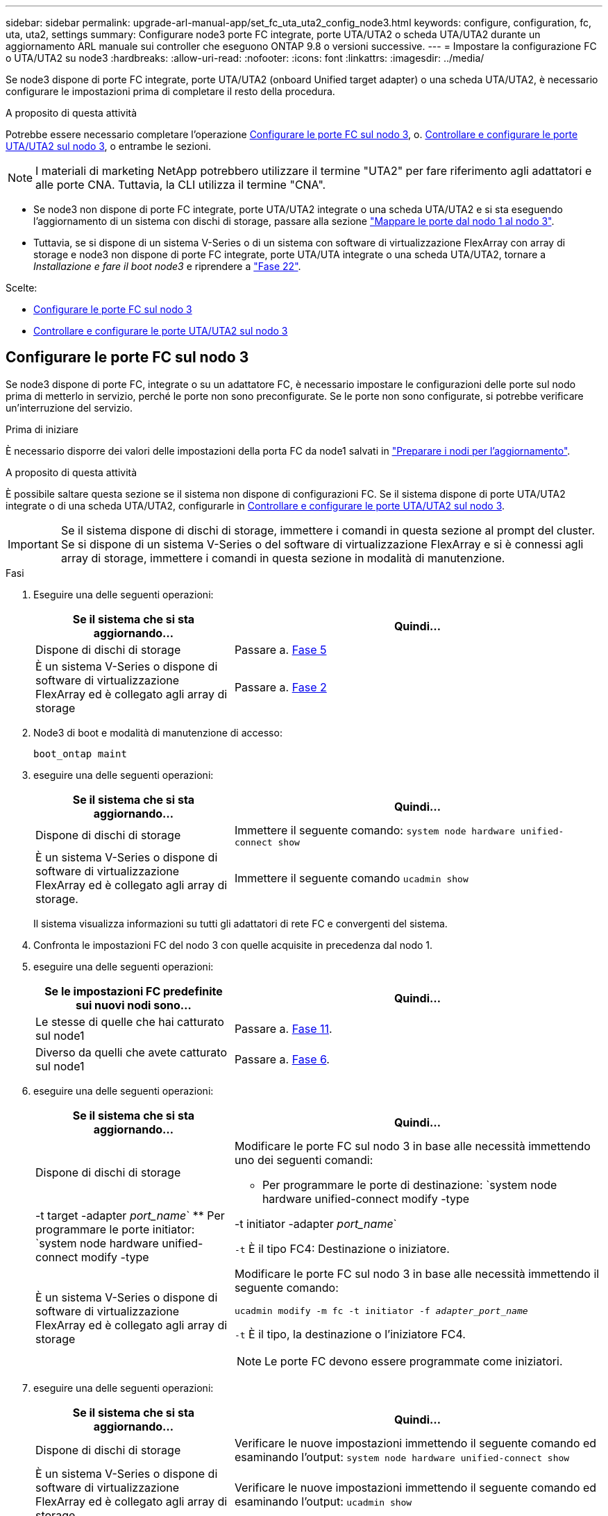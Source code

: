 ---
sidebar: sidebar 
permalink: upgrade-arl-manual-app/set_fc_uta_uta2_config_node3.html 
keywords: configure, configuration, fc, uta, uta2, settings 
summary: Configurare node3 porte FC integrate, porte UTA/UTA2 o scheda UTA/UTA2 durante un aggiornamento ARL manuale sui controller che eseguono ONTAP 9.8 o versioni successive. 
---
= Impostare la configurazione FC o UTA/UTA2 su node3
:hardbreaks:
:allow-uri-read: 
:nofooter: 
:icons: font
:linkattrs: 
:imagesdir: ../media/


[role="lead"]
Se node3 dispone di porte FC integrate, porte UTA/UTA2 (onboard Unified target adapter) o una scheda UTA/UTA2, è necessario configurare le impostazioni prima di completare il resto della procedura.

.A proposito di questa attività
Potrebbe essere necessario completare l'operazione <<Configurare le porte FC sul nodo 3>>, o. <<Controllare e configurare le porte UTA/UTA2 sul nodo 3>>, o entrambe le sezioni.


NOTE: I materiali di marketing NetApp potrebbero utilizzare il termine "UTA2" per fare riferimento agli adattatori e alle porte CNA. Tuttavia, la CLI utilizza il termine "CNA".

* Se node3 non dispone di porte FC integrate, porte UTA/UTA2 integrate o una scheda UTA/UTA2 e si sta eseguendo l'aggiornamento di un sistema con dischi di storage, passare alla sezione link:map_ports_node1_node3.html["Mappare le porte dal nodo 1 al nodo 3"].
* Tuttavia, se si dispone di un sistema V-Series o di un sistema con software di virtualizzazione FlexArray con array di storage e node3 non dispone di porte FC integrate, porte UTA/UTA integrate o una scheda UTA/UTA2, tornare a _Installazione e fare il boot node3_ e riprendere a link:install_boot_node3.html#man_install3_step22["Fase 22"].


.Scelte:
* <<Configurare le porte FC sul nodo 3>>
* <<Controllare e configurare le porte UTA/UTA2 sul nodo 3>>




== Configurare le porte FC sul nodo 3

Se node3 dispone di porte FC, integrate o su un adattatore FC, è necessario impostare le configurazioni delle porte sul nodo prima di metterlo in servizio, perché le porte non sono preconfigurate. Se le porte non sono configurate, si potrebbe verificare un'interruzione del servizio.

.Prima di iniziare
È necessario disporre dei valori delle impostazioni della porta FC da node1 salvati in link:prepare_nodes_for_upgrade.html["Preparare i nodi per l'aggiornamento"].

.A proposito di questa attività
È possibile saltare questa sezione se il sistema non dispone di configurazioni FC. Se il sistema dispone di porte UTA/UTA2 integrate o di una scheda UTA/UTA2, configurarle in <<Controllare e configurare le porte UTA/UTA2 sul nodo 3>>.


IMPORTANT: Se il sistema dispone di dischi di storage, immettere i comandi in questa sezione al prompt del cluster. Se si dispone di un sistema V-Series o del software di virtualizzazione FlexArray e si è connessi agli array di storage, immettere i comandi in questa sezione in modalità di manutenzione.

.Fasi
. Eseguire una delle seguenti operazioni:
+
[cols="35,65"]
|===
| Se il sistema che si sta aggiornando... | Quindi... 


| Dispone di dischi di storage | Passare a. <<man_config_3_step5,Fase 5>> 


| È un sistema V-Series o dispone di software di virtualizzazione FlexArray ed è collegato agli array di storage | Passare a. <<man_config_3_step2,Fase 2>> 
|===
. [[man_config_3_step2]]Node3 di boot e modalità di manutenzione di accesso:
+
`boot_ontap maint`

. [[step3]]eseguire una delle seguenti operazioni:
+
[cols="35,65"]
|===
| Se il sistema che si sta aggiornando... | Quindi... 


| Dispone di dischi di storage | Immettere il seguente comando:
`system node hardware unified-connect show` 


| È un sistema V-Series o dispone di software di virtualizzazione FlexArray ed è collegato agli array di storage. | Immettere il seguente comando
`ucadmin show` 
|===
+
Il sistema visualizza informazioni su tutti gli adattatori di rete FC e convergenti del sistema.

. [[step4]]Confronta le impostazioni FC del nodo 3 con quelle acquisite in precedenza dal nodo 1.
. [[man_config_3_step5]]eseguire una delle seguenti operazioni:
+
[cols="35,65"]
|===
| Se le impostazioni FC predefinite sui nuovi nodi sono... | Quindi... 


| Le stesse di quelle che hai catturato sul node1 | Passare a. <<man_config_3_step11,Fase 11>>. 


| Diverso da quelli che avete catturato sul node1 | Passare a. <<man_config_3_step6,Fase 6>>. 
|===
. [[man_config_3_step6]]eseguire una delle seguenti operazioni:
+
[cols="35,65"]
|===
| Se il sistema che si sta aggiornando... | Quindi... 


| Dispone di dischi di storage  a| 
Modificare le porte FC sul nodo 3 in base alle necessità immettendo uno dei seguenti comandi:

** Per programmare le porte di destinazione:
`system node hardware unified-connect modify -type | -t target -adapter _port_name_`
** Per programmare le porte initiator:
`system node hardware unified-connect modify -type | -t initiator -adapter _port_name_`


`-t` È il tipo FC4: Destinazione o iniziatore.



| È un sistema V-Series o dispone di software di virtualizzazione FlexArray ed è collegato agli array di storage  a| 
Modificare le porte FC sul nodo 3 in base alle necessità immettendo il seguente comando:

`ucadmin modify -m fc -t initiator -f _adapter_port_name_`

`-t` È il tipo, la destinazione o l'iniziatore FC4.


NOTE: Le porte FC devono essere programmate come iniziatori.

|===
. [[step7]]eseguire una delle seguenti operazioni:
+
[cols="35,65"]
|===
| Se il sistema che si sta aggiornando... | Quindi... 


| Dispone di dischi di storage | Verificare le nuove impostazioni immettendo il seguente comando ed esaminando l'output:
`system node hardware unified-connect show` 


| È un sistema V-Series o dispone di software di virtualizzazione FlexArray ed è collegato agli array di storage | Verificare le nuove impostazioni immettendo il seguente comando ed esaminando l'output:
`ucadmin show` 
|===
. [[step8]]uscire dalla modalità di manutenzione immettendo il seguente comando:
+
`halt`

. [[step9]]dopo aver immesso il comando, attendere che il sistema si arresti al prompt dell'ambiente di avvio.
. [[step10]]eseguire una delle seguenti operazioni:
+
[cols="35,65"]
|===
| Se il sistema che si sta aggiornando... | Quindi... 


| È un sistema V-Series o dispone di un software di virtualizzazione FlexArray che esegue Clustered Data ONTAP 8.3 | Fare il boot node3 e accedere alla manutenzione al prompt dell'ambiente di boot:
`boot_ontap maint` 


| Non è un sistema V-Series o non dispone del software di virtualizzazione FlexArray | Boot node3 al prompt dell'ambiente di boot:
`boot_ontap` 
|===
. [[man_config_3_step11]]eseguire una delle seguenti operazioni:
+
[cols="35,65"]
|===
| Se il sistema che si sta aggiornando... | Quindi... 


| Dispone di dischi di storage  a| 
** Se node3 ha una scheda UTA/UTA2 o porte UTA/UTA2 integrate, passare a. <<Controllare e configurare le porte UTA/UTA2 sul nodo 3>>.
** Se node3 non dispone di una scheda UTA/UTA2 o di porte UTA/UTA2 integrate, saltare <<Controllare e configurare le porte UTA/UTA2 sul nodo 3>> e passare a. link:map_ports_node1_node3.html["Mappare le porte dal nodo 1 al nodo 3"].




| È un sistema V-Series o dispone di software di virtualizzazione FlexArray ed è collegato agli array di storage  a| 
** Se node3 ha una scheda o porte integrate, passare a. <<Controllare e configurare le porte UTA/UTA2 sul nodo 3>>.
** Se node3 non dispone di una scheda o di porte integrate, saltare <<Controllare e configurare le porte UTA/UTA2 sul nodo 3>>E tornare a _Install e boot node3_ e riprendere il link:install_boot_node3.html#man_install3_step7["Fase 7"].


|===




== Controllare e configurare le porte UTA/UTA2 sul nodo 3

Se node3 dispone di porte UTA/UTA2 integrate o di una scheda UTA/UTA2, è necessario controllare la configurazione delle porte ed eventualmente riconfigurarle, a seconda di come si desidera utilizzare il sistema aggiornato.

.Prima di iniziare
È necessario disporre dei moduli SFP+ corretti per le porte UTA/UTA2.

.A proposito di questa attività
Se si desidera utilizzare una porta UTA/UTA2 (Unified Target Adapter) per FC, è necessario prima verificare la configurazione della porta.


NOTE: I materiali di marketing NetApp potrebbero utilizzare il termine UTA2 per fare riferimento agli adattatori e alle porte CNA. Tuttavia, la CLI utilizza il termine CNA.

È possibile utilizzare `ucadmin show` comando per verificare la configurazione corrente della porta:

[listing]
----
*> ucadmin show
          Current  Current    Pending  Pending    Admin
 Adapter  Mode     Type       Mode     Type       Status
 -------  -------  ---------  -------  ---------  -----------
 0e       fc       target     -        initiator  offline
 0f       fc       target     -        initiator  offline
 0g       fc       target     -        initiator  offline
 0h       fc       target     -        initiator  offline
 1a       fc       target     -        -          online
 1b       fc       target     -        -          online
6 entries were displayed.
----
Le porte UTA/UTA2 possono essere configurate in modalità FC nativa o UTA/UTA2. La modalità FC supporta l'iniziatore FC e la destinazione FC; la modalità UTA/UTA2 consente la condivisione simultanea del traffico NIC e FCoE con la stessa interfaccia SFP+ 10 GbE e supporta le destinazioni FC.

Le porte UTA/UTA2 potrebbero essere presenti su un adattatore o sul controller e presentano le seguenti configurazioni, ma è necessario controllare la configurazione delle porte UTA/UTA2 sul nodo 3 e modificarla, se necessario:

* Le schede UTA/UTA2 ordinate al momento dell'ordine del controller vengono configurate prima della spedizione per avere la personalità richiesta.
* Le schede UTA/UTA2 ordinate separatamente dal controller vengono fornite con il linguaggio di destinazione FC predefinito.
* Le porte UTA/UTA2 integrate sui nuovi controller vengono configurate prima della spedizione in modo da avere la personalità richiesta.
+

NOTE: *Attenzione*: Se il sistema dispone di dischi di storage, è necessario immettere i comandi in questa sezione al prompt del cluster, a meno che non venga richiesto di accedere alla modalità di manutenzione. Se si dispone di un sistema VSeries o del software di virtualizzazione FlexArray e si è connessi agli array di storage, è necessario immettere i comandi in questa sezione al prompt della modalità di manutenzione. Per configurare le porte UTA/UTA2, è necessario essere in modalità di manutenzione.



.Fasi
. Verificare come le porte sono attualmente configurate inserendo uno dei seguenti comandi sul nodo 3:
+
[cols="35,65"]
|===
| Se il sistema... | Quindi... 


| Dispone di dischi di storage | `system node hardware unified-connect show` 


| È un sistema V-Series o dispone di software di virtualizzazione FlexArray ed è collegato agli array di storage | `ucadmin show` 
|===
+
Il sistema visualizza un output simile ai seguenti esempi:

+
[listing]
----
 cluster1::> system node hardware unified-connect show

                Current  Current    Pending  Pending  Admin
 Node  Adapter  Mode     Type       Mode     Type     Status
 ----  -------  -------  ---------  -------  -------  ------
 f-a   0e       fc       initiator  -        -        online
 f-a   0f       fc       initiator  -        -        online
 f-a   0g       cna      target     -        -        online
 f-a   0h       cna      target     -        -        online
 f-b   0e       fc       initiator  -        -        online
 f-b   0f       fc       initiator  -        -        online
 f-b   0g       cna      target     -        -        online
 f-b   0h       cna      target     -        -        online
 12 entries were displayed.
----
+
[listing]
----
*> ucadmin show
         Current  Current    Pending  Pending  Admin
Adapter  Mode     Type       Mode     Type     Status
-------  -------  ---------  -------  -------  ------
0e       fc       initiator  -        -        online
0f       fc       initiator  -        -        online
0g       cna      target     -        -        online
0h       cna      target     -        -        online
0e       fc       initiator  -        -        online
0f       fc       initiator  -        -        online
0g       cna      target     -        -        online
0h       cna      target     -        -        online
*>
----
. [[fase 2]]se il modulo SFP+ corrente non corrisponde all'utilizzo desiderato, sostituirlo con il modulo SFP+ corretto.
+
Contattare il rappresentante NetApp per ottenere il modulo SFP+ corretto.

. [[step3]]esaminare l'output di `system node hardware unified-connect show` oppure `ucadmin show` Per determinare se le porte UTA/UTA2 hanno la personalità desiderata.
. [[step4]]eseguire una delle seguenti operazioni:
+
[cols="35,65"]
|===
| Se le porte UTA/UTA2... | Quindi... 


| Non avere la personalità che si desidera | Passare a. <<man_check_3_step5,Fase 5>>. 


| Avere la personalità che si desidera | Saltare i passaggi da 5 a 12 e passare a. <<man_check_3_step13,Fase 13>>. 
|===
. [[man_check_3_step5]]eseguire una delle seguenti operazioni:
+
[cols="35,65"]
|===
| Se il sistema... | Quindi... 


| Dispone di dischi di storage e sta eseguendo Clustered Data ONTAP 8.3 | Fare il boot node3 e accedere alla modalità di manutenzione:
`boot_ontap maint` 


| È un sistema V-Series o dispone di software di virtualizzazione FlexArray ed è collegato agli array di storage | Passare a. <<man_check_3_step6,Fase 6>>. Dovrebbe essere già attiva la modalità di manutenzione. 
|===
. [[man_check_3_step6]]eseguire una delle seguenti operazioni:
+
[cols="35,65"]
|===
| Se si sta configurando... | Quindi... 


| Porte su una scheda UTA/UTA2 | Passare a. <<man_check_3_step7,Fase 7>>. 


| Porte UTA/UTA2 integrate | Saltare la fase 7 e passare a. <<man_check_3_step8,Fase 8>>. 
|===
. [[MAN_check_3_step7]]se la scheda di rete è in modalità initiator e la porta UTA/UTA2 è in linea, portare la porta UTA/UTA2 offline:
+
`storage disable adapter _adapter_name_`

+
Gli adattatori in modalità di destinazione sono automaticamente offline in modalità di manutenzione.

. [[man_check_3_step8]]se la configurazione corrente non corrisponde all'utilizzo desiderato, modificare la configurazione in base alle necessità:
+
`ucadmin modify -m fc|cna -t initiator|target _adapter_name_`

+
** `-m` è la modalità personality, `fc` oppure `cna`.
** `-t` È di tipo FC4, `target` oppure `initiator`.
+

NOTE: È necessario utilizzare FC Initiator per unità nastro, sistemi di virtualizzazione FlexArray e configurazioni MetroCluster. È necessario utilizzare la destinazione FC per i client SAN.



. Verificare le impostazioni:
+
`ucadmin show`

. Verificare le impostazioni:
+
[cols="35,65"]
|===
| Se il sistema... | Quindi... 


| Dispone di dischi di storage  a| 
.. Arrestare il sistema:
+
`halt`

+
Il sistema si arresta al prompt dell'ambiente di avvio.

.. Immettere il seguente comando:
+
`boot_ontap`





| È un sistema V-Series o dispone di software di virtualizzazione FlexArray ed è collegato agli array di storage | Riavvio in modalità di manutenzione:
`boot_netapp maint` 
|===
. [[step11]]verificare le impostazioni:
+
[cols="35,65"]
|===
| Se il sistema... | Quindi... 


| Dispone di dischi di storage | `system node hardware unified-connect show` 


| È un V-Series o dispone di software di virtualizzazione FlexArray ed è collegato agli array di storage | `ucadmin show` 
|===
+
L'output degli esempi seguenti mostra che il tipo di adattatore FC4 "1b" sta cambiando in `initiator` e che la modalità degli adattatori "2a" e "2b" stia cambiando in `cna`:

+
[listing]
----
 cluster1::> system node hardware unified-connect show

                Current  Current    Pending  Pending      Admin
 Node  Adapter  Mode     Type       Mode     Type         Status
 ----  -------  -------  ---------  -------  -----------  ------
 f-a   1a       fc       initiator  -        -            online
 f-a   1b       fc       target     -        initiator    online
 f-a   2a       fc       target     cna      -            online
 f-a   2b       fc       target     cna      -            online

 4 entries were displayed.
----
+
[listing]
----
*> ucadmin show
         Current  Current    Pending  Pending    Admin
Adapter  Mode     Type       Mode     Type       Status
-------  -------  ---------  -------  ---------  ------
1a       fc       initiator  -        -          online
1b       fc       target     -        initiator  online
2a       fc       target     cna      -          online
2b       fc       target     cna      -          online
*>
----
. [[step12a]]posizionare le porte di destinazione online immettendo uno dei seguenti comandi, una volta per ciascuna porta:
+
[cols="35,65"]
|===
| Se il sistema... | Quindi... 


| Dispone di dischi di storage | `network fcp adapter modify -node _node_name_ -adapter _adapter_name_ -state up` 


| È un sistema V-Series o dispone di software di virtualizzazione FlexArray ed è collegato agli array di storage | `fcp config _adapter_name_ up` 
|===
. [[MAN_check_3_step13]]collegare la porta via cavo.
. [[step14]]eseguire una delle seguenti operazioni:
+
[cols="35,65"]
|===
| Se il sistema... | Quindi... 


| Dispone di dischi di storage | Passare a. link:map_ports_node1_node3.html["Mappare le porte dal nodo 1 al nodo 3"]. 


| È un sistema V-Series o dispone di software di virtualizzazione FlexArray ed è collegato agli array di storage | Tornare a _Install e fare il boot node3_ e riprendere da link:install_boot_node3.html#man_install3_step7["Fase 7"]. 
|===

